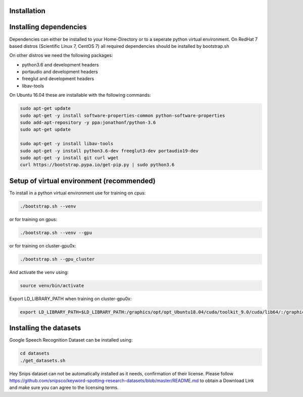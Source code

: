 Installation
============


Installing dependencies
=======================

Dependencies can either be installed to your Home-Directory or to a seperate python virtual environment.
On RedHat 7 based distros (Scientific Linux 7, CentOS 7) all required dependencies should be installed by bootstrap.sh 

On other distros we need the following packages:

- python3.6 and development headers
- portaudio and development headers
- freeglut and development headers
- libav-tools 
  
On Ubuntu 16.04 these are installable with the following commands:

.. code-block:: bash

    sudo apt-get update
    sudo apt-get -y install software-properties-common python-software-properties
    sudo add-apt-repository -y ppa:jonathonf/python-3.6
    sudo apt-get update
    
    sudo apt-get -y install libav-tools
    sudo apt-get -y install python3.6-dev freeglut3-dev portaudio19-dev
    sudo apt-get -y install git curl wget
    curl https://bootstrap.pypa.io/get-pip.py | sudo python3.6


Setup of virtual environment (recommended)
==========================================

To install in a python virtual environment use for training on cpus:

.. code-block:: bash

    ./bootstrap.sh --venv
    
or for training on gpus:

.. code-block:: bash

    ./bootstrap.sh --venv --gpu

or for training on cluster-gpu0x:

.. code-block:: bash

    ./bootstrap.sh --gpu_cluster

And activate the venv using:

.. code-block:: bash

    source venv/bin/activate

Export LD\_LIBRARY\_PATH when training on cluster-gpu0x:

.. code-block:: bash

    export LD_LIBRARY_PATH=$LD_LIBRARY_PATH:/graphics/opt/opt_Ubuntu18.04/cuda/toolkit_9.0/cuda/lib64/:/graphics/opt/opt_Ubuntu18.04/cuda/cudnn/7.1.4_for_9.0/cuda/lib64


Installing the datasets
=======================

Google Speech Recognition Dataset can be installed using:

.. code-block:: bash

    cd datasets
    ./get_datasets.sh

Hey Snips dataset can not be automatically installed as it needs,
confirmation of their license. Please follow https://github.com/snipsco/keyword-spotting-research-datasets/blob/master/README.md to obtain a Download Link and
make sure you can agree to the licensing terms.
